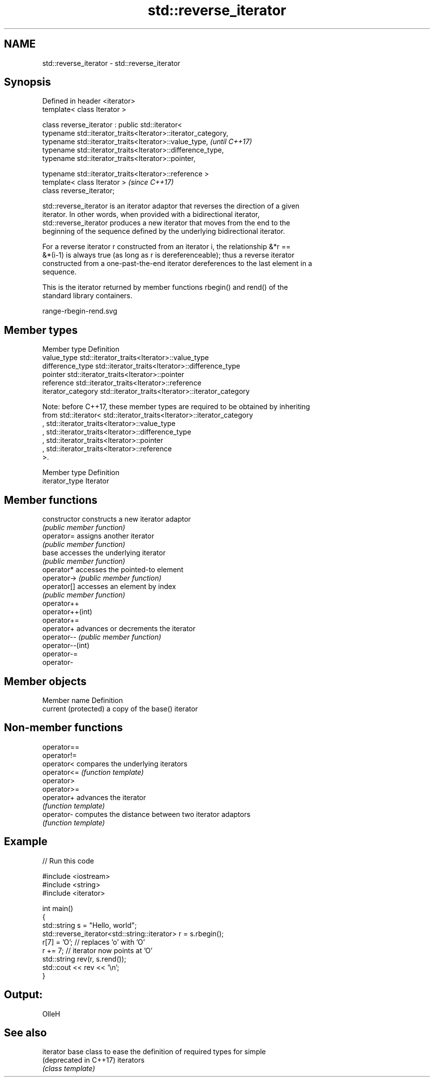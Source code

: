 .TH std::reverse_iterator 3 "Nov 16 2016" "2.1 | http://cppreference.com" "C++ Standard Libary"
.SH NAME
std::reverse_iterator \- std::reverse_iterator

.SH Synopsis
   Defined in header <iterator>
   template< class Iterator >

   class reverse_iterator : public std::iterator<
   typename std::iterator_traits<Iterator>::iterator_category,
   typename std::iterator_traits<Iterator>::value_type,         \fI(until C++17)\fP
   typename std::iterator_traits<Iterator>::difference_type,
   typename std::iterator_traits<Iterator>::pointer,

   typename std::iterator_traits<Iterator>::reference >
   template< class Iterator >                                   \fI(since C++17)\fP
   class reverse_iterator;

   std::reverse_iterator is an iterator adaptor that reverses the direction of a given
   iterator. In other words, when provided with a bidirectional iterator,
   std::reverse_iterator produces a new iterator that moves from the end to the
   beginning of the sequence defined by the underlying bidirectional iterator.

   For a reverse iterator r constructed from an iterator i, the relationship &*r ==
   &*(i-1) is always true (as long as r is dereferenceable); thus a reverse iterator
   constructed from a one-past-the-end iterator dereferences to the last element in a
   sequence.

   This is the iterator returned by member functions rbegin() and rend() of the
   standard library containers.

   range-rbegin-rend.svg

.SH Member types

   Member type       Definition
   value_type        std::iterator_traits<Iterator>::value_type
   difference_type   std::iterator_traits<Iterator>::difference_type
   pointer           std::iterator_traits<Iterator>::pointer
   reference         std::iterator_traits<Iterator>::reference
   iterator_category std::iterator_traits<Iterator>::iterator_category

   Note: before C++17, these member types are required to be obtained by inheriting
   from std::iterator< std::iterator_traits<Iterator>::iterator_category
   , std::iterator_traits<Iterator>::value_type
   , std::iterator_traits<Iterator>::difference_type
   , std::iterator_traits<Iterator>::pointer
   , std::iterator_traits<Iterator>::reference
   >.

   Member type   Definition
   iterator_type Iterator

.SH Member functions

   constructor     constructs a new iterator adaptor
                   \fI(public member function)\fP
   operator=       assigns another iterator
                   \fI(public member function)\fP
   base            accesses the underlying iterator
                   \fI(public member function)\fP
   operator*       accesses the pointed-to element
   operator->      \fI(public member function)\fP
   operator[]      accesses an element by index
                   \fI(public member function)\fP
   operator++
   operator++(int)
   operator+=
   operator+       advances or decrements the iterator
   operator--      \fI(public member function)\fP
   operator--(int)
   operator-=
   operator-

.SH Member objects

   Member name         Definition
   current (protected) a copy of the base() iterator

.SH Non-member functions

   operator==
   operator!=
   operator<  compares the underlying iterators
   operator<= \fI(function template)\fP
   operator>
   operator>=
   operator+  advances the iterator
              \fI(function template)\fP
   operator-  computes the distance between two iterator adaptors
              \fI(function template)\fP

.SH Example

   
// Run this code

 #include <iostream>
 #include <string>
 #include <iterator>

 int main()
 {
     std::string s = "Hello, world";
     std::reverse_iterator<std::string::iterator> r = s.rbegin();
     r[7] = 'O'; // replaces 'o' with 'O'
     r += 7; // iterator now points at 'O'
     std::string rev(r, s.rend());
     std::cout << rev << '\\n';
 }

.SH Output:

 OlleH

.SH See also

   iterator              base class to ease the definition of required types for simple
   (deprecated in C++17) iterators
                         \fI(class template)\fP
